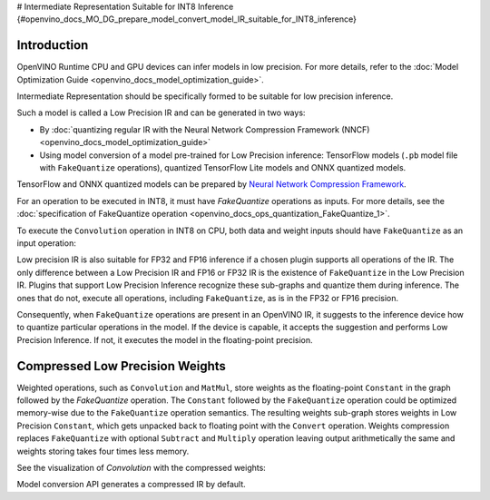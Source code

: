 # Intermediate Representation Suitable for INT8 Inference {#openvino_docs_MO_DG_prepare_model_convert_model_IR_suitable_for_INT8_inference}


.. meta::
  :description: Learn how to generate a Low Precision IR - Intermediate 
                Representation suitable for INT8 low precision inference on CPU 
                and GPU devices.

Introduction
############

OpenVINO Runtime CPU and GPU devices can infer models in low precision. 
For more details, refer to the :doc:`Model Optimization Guide <openvino_docs_model_optimization_guide>`.

Intermediate Representation should be specifically formed to be suitable for low precision inference.

Such a model is called a Low Precision IR and can be generated in two ways:

* By :doc:`quantizing regular IR with the Neural Network Compression Framework (NNCF) <openvino_docs_model_optimization_guide>`
* Using model conversion of a model pre-trained for Low Precision inference: TensorFlow models (``.pb`` model file with ``FakeQuantize`` operations), quantized TensorFlow Lite models and ONNX quantized models.
TensorFlow and ONNX quantized models can be prepared by `Neural Network Compression Framework <https://github.com/openvinotoolkit/nncf/blob/develop/README.md>`__.

For an operation to be executed in INT8, it must have `FakeQuantize` operations as inputs.
For more details, see the :doc:`specification of FakeQuantize operation <openvino_docs_ops_quantization_FakeQuantize_1>`. 

To execute the ``Convolution`` operation in INT8 on CPU, both data and weight inputs should have ``FakeQuantize`` as an input operation:

.. image:: _static/images/expanded_int8_Convolution_weights.png


Low precision IR is also suitable for FP32 and FP16 inference if a chosen plugin supports all operations of the IR. The only difference between a Low Precision IR and FP16 or FP32 IR is the existence of ``FakeQuantize`` in the Low Precision IR. 
Plugins that support Low Precision Inference recognize these sub-graphs and quantize them during inference. 
The ones that do not, execute all operations, including ``FakeQuantize``, as is in the FP32 or FP16 precision.   

Consequently, when ``FakeQuantize`` operations are present in an OpenVINO IR, it suggests to the inference device how to quantize particular operations in the model. 
If the device is capable, it accepts the suggestion and performs Low Precision Inference. If not, it executes the model in the floating-point precision. 

Compressed Low Precision Weights
################################

Weighted operations, such as ``Convolution`` and ``MatMul``, store weights as the floating-point ``Constant`` in the graph followed by the `FakeQuantize` operation. 
The ``Constant`` followed by the ``FakeQuantize`` operation could be optimized memory-wise due to the ``FakeQuantize`` operation semantics. 
The resulting weights sub-graph stores weights in Low Precision ``Constant``, which gets unpacked back to floating point with the ``Convert`` operation. 
Weights compression replaces ``FakeQuantize`` with optional ``Subtract`` and ``Multiply`` operation leaving output arithmetically the same and weights storing takes four times less memory.

See the visualization of `Convolution` with the compressed weights:

.. image:: _static/images/compressed_int8_Convolution_weights.png

Model conversion API generates a compressed IR by default.

